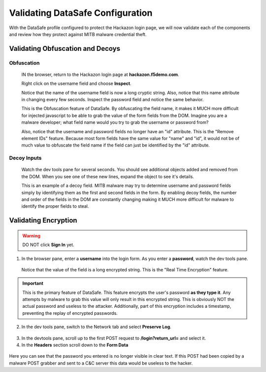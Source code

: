 Validating DataSafe Configuration
---------------------------------

With the DataSafe profile configured to protect the Hackazon login page, we will now validate each of the components
and review how they protect against MITB malware credential theft.

Validating Obfuscation and Decoys
~~~~~~~~~~~~~~~~~~~~~~~~~~~~~~~~~

Obfuscation
^^^^^^^^^^^
  IN the browser, return to the Hackazon login page at **hackazon.f5demo.com**.

  Right click on the username field and choose **Inspect**.

  |image23|

  Notice that the name of the username field is now a long cryptic string.
  Also, notice that this name attribute in changing every few seconds.
  Inspect the password field and notice the same behavior.

  This is the Obfuscation feature of DataSafe.  By obfuscating the field name, it makes it MUCH more difficult for
  injected javascript to be able to grab the value of the form fields from the DOM.
  Imagine you are a malware developer; what field name would you try to grab the username or password from?

  Also, notice that the username and password fields no longer have an "id" attribute.
  This is the "Remove element IDs" feature.
  Because most form fields have the same value for "name" and "id", it would not be of much value to obfuscate the field
  name if the field can just be identified by the "id" attribute.

Decoy Inputs
^^^^^^^^^^^^
  Watch the dev tools pane for several seconds.  You should see additional objects added and removed from the DOM.
  When you see one of these new lines, expand the object to see it's details.

  |image24|

  This is an example of a decoy field.  MITB malware may try to determine username and password fields simply by identifying
  them as the first and second fields in the form.  By enabling decoy fields, the number and order of the fields in the
  DOM are constantly changing making it MUCH more difficult for malware to identify the proper fields to steal.


Validating Encryption
~~~~~~~~~~~~~~~~~~~~~

.. WARNING::
  DO NOT click **Sign In** yet.

1. In the browser pane, enter a **username** into the login form.  As you enter a **password**, watch the dev tools pane.

  |image25|

  Notice that the value of the field is a long encrypted string.  This is the "Real Time Encryption" feature.

.. IMPORTANT::
  This is the primary feature of DataSafe.  This feature encrypts the user's password **as they type it**.  Any attempts by malware
  to grab this value will only result in this encrypted string.  This is obviously NOT the actual password and useless to the attacker.
  Additionally, part of this encryption includes a timestamp, preventing the replay of encrypted passwords.

2. In the dev tools pane, switch to the Network tab and select **Preserve Log**.

  |image26|

3. In the devtools pane, scroll up to the first POST request to **/login?return_url=** and select it.
4. In the **Headers** section scroll down to the **Form Data**

  |image27|

Here you can see that the password you entered is no longer visible in clear text.  If this POST had been copied by a malware
POST grabber and sent to a C&C server this data would be useless to the hacker.



.. |image1| image:: /_static/class8/credprotect/image1.png
.. |image2| image:: /_static/class8/credprotect/image2.png
.. |image3| image:: /_static/class8/credprotect/image3.png
.. |image4| image:: /_static/class8/credprotect/image4.png
.. |image5| image:: /_static/class8/credprotect/image5.png
.. |image6| image:: /_static/class8/credprotect/image6.png
.. |image7| image:: /_static/class8/credprotect/image7.png
.. |image8| image:: /_static/class8/credprotect/image8.png
.. |image9| image:: /_static/class8/credprotect/image9.png
.. |image10| image:: /_static/class8/credprotect/image10.png
.. |image11| image:: /_static/class8/credprotect/image11.png
.. |image12| image:: /_static/class8/credprotect/image12.png
.. |image13| image:: /_static/class8/credprotect/image13.png
.. |image14| image:: /_static/class8/credprotect/image14.png
.. |image15| image:: /_static/class8/credprotect/image15.png
.. |image16| image:: /_static/class8/credprotect/image16.png
.. |image17| image:: /_static/class8/credprotect/image17.png
.. |image18| image:: /_static/class8/credprotect/image18.png
.. |image19| image:: /_static/class8/credprotect/image19.png
.. |image20| image:: /_static/class8/credprotect/image20.png
.. |image21| image:: /_static/class8/credprotect/image21.png
.. |image22| image:: /_static/class8/credprotect/image22.png
.. |image23| image:: /_static/class8/credprotect/image23.png
.. |image24| image:: /_static/class8/credprotect/image24.png
.. |image25| image:: /_static/class8/credprotect/image25.png
.. |image26| image:: /_static/class8/credprotect/image26.png
.. |image27| image:: /_static/class8/credprotect/image27.png
